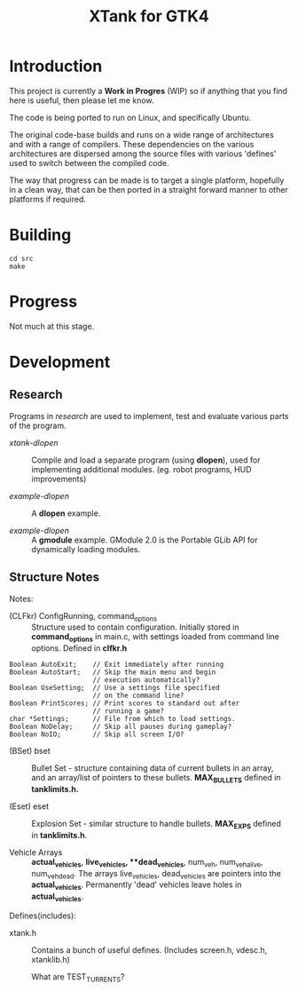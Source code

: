 #+TITLE: XTank for GTK4

* Introduction

This project is currently a *Work in Progres* (WIP) so if anything that you find
here is useful, then please let me know.

The code is being ported to run on Linux, and specifically Ubuntu.

The original code-base builds and runs on a wide range of architectures and with
a range of compilers. These dependencies on the various architectures are
dispersed among the source files with various 'defines' used to switch between
the compiled code.

The way that progress can be made is to target a single platform, hopefully in a
clean way, that can be then ported in a straight forward manner to other
platforms if required.

* Building

#+begin_src shell
  cd src
  make
#+end_src

* Progress
Not much at this stage.

* Development

** Research
Programs in /research/ are used to implement, test and evaluate 
various parts of the program.

- /xtank-dlopen/ :: Compile and load a separate program (using *dlopen*), used for
  implementing additional modules. (eg. robot programs, HUD improvements)

- /example-dlopen/ :: A *dlopen* example.

- /example-dlopen/ :: A *gmodule* example. GModule 2.0 is the Portable GLib API for
  dynamically loading modules. 

** Structure Notes

Notes:
- (CLFkr) ConfigRunning, command_options :: Structure used to contain
  configuration. Initially stored in *command_options* in main.c, with settings
  loaded from command line options. Defined in *clfkr.h*

#+begin_src 
	Boolean AutoExit;	 // Exit immediately after running
	Boolean AutoStart;	 // Skip the main menu and begin
				         // execution automatically?
	Boolean UseSetting;	 // Use a settings file specified
				         // on the command line?
	Boolean PrintScores; // Print scores to standard out after
				         // running a game?
	char *Settings;		 // File from which to load settings.
	Boolean NoDelay;	 // Skip all pauses during gameplay?
	Boolean NoIO;		 // Skip all screen I/O?
#+end_src

- (BSet) bset :: Bullet Set - structure containing data of current bullets in an
  array, and an array/list of pointers to these bullets. *MAX_BULLETS* defined in
  *tanklimits.h.*
  
- (Eset) eset :: Explosion Set - similar structure to handle bullets. *MAX_EXPS*
  defined in *tanklimits.h*.

- Vehicle Arrays :: *actual_vehicles*, **live_vehicles*, **dead_vehicles*, num_veh,
  num_veh_alive, num_veh_dead. The arrays live_vehicles, dead_vehicles are
  pointers into the *actual_vehicles*. Permanently 'dead' vehicles leave holes in
  *actual_vehicles*.
  
Defines(includes):
- xtank.h :: Contains a bunch of useful defines. (Includes screen.h, vdesc.h,
  xtanklib.h)

  What are TEST_TURRENTS?
